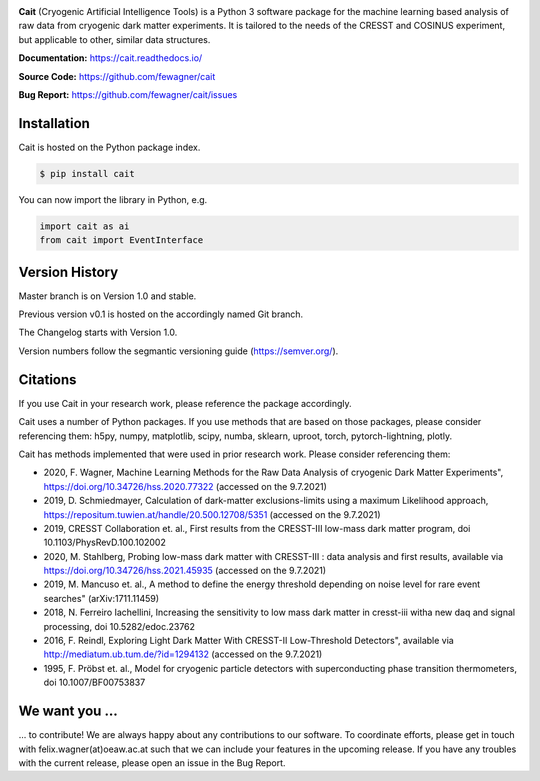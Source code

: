 .. -*- mode: rst -*-

|PyPi| |DOI|

.. |PyPi| image:: https://badge.fury.io/py/cait.svg
.. _PyPi: https://badge.fury.io/py/cait

.. |DOI| image:: https://zenodo.org/badge/DOI/10.5281/zenodo.5091416.svg
.. _DOI: https://doi.org/10.5281/zenodo.5091416

.. image:: docs/source/logo/LogosFixedSize/Original.png

**Cait** (Cryogenic Artificial Intelligence Tools) is a Python 3 software package for the machine learning based analysis
of raw data from cryogenic dark matter experiments. It is tailored to the needs of the CRESST and COSINUS experiment,
but applicable to other, similar data structures.

**Documentation:** https://cait.readthedocs.io/

**Source Code:** https://github.com/fewagner/cait

**Bug Report:** https://github.com/fewagner/cait/issues


Installation
============

Cait is hosted on the Python package index.

.. code:: console

    $ pip install cait

You can now import the library in Python, e.g.

.. code:: python

    import cait as ai
    from cait import EventInterface

Version History
===============

Master branch is on Version 1.0 and stable.

Previous version v0.1 is hosted on the accordingly named Git branch.

The Changelog starts with Version 1.0.

Version numbers follow the segmantic versioning guide (https://semver.org/).

Citations
===============

If you use Cait in your research work, please reference the package accordingly.

Cait uses a number of Python packages. If you use methods that are based on those packages, please consider
referencing them: h5py, numpy, matplotlib, scipy, numba, sklearn, uproot, torch, pytorch-lightning, plotly.

Cait has methods implemented that were used in prior research work. Please consider
referencing them:

- 2020, F. Wagner, Machine Learning Methods for the Raw Data Analysis of cryogenic Dark Matter Experiments", https://doi.org/10.34726/hss.2020.77322 (accessed on the 9.7.2021)
- 2019, D. Schmiedmayer, Calculation of dark-matter exclusions-limits using a maximum Likelihood approach, https://repositum.tuwien.at/handle/20.500.12708/5351 (accessed on the 9.7.2021)
- 2019, CRESST Collaboration et. al., First results from the CRESST-III low-mass dark matter program, doi 10.1103/PhysRevD.100.102002
- 2020, M. Stahlberg, Probing low-mass dark matter with CRESST-III : data analysis and first results, available via https://doi.org/10.34726/hss.2021.45935 (accessed on the 9.7.2021)
- 2019, M. Mancuso et. al., A method to define the energy threshold depending on noise level for rare event searches" (arXiv:1711.11459)
- 2018, N. Ferreiro Iachellini, Increasing the sensitivity to low mass dark matter in cresst-iii witha new daq and signal processing, doi 10.5282/edoc.23762
- 2016, F. Reindl, Exploring Light Dark Matter With CRESST-II Low-Threshold Detectors", available via http://mediatum.ub.tum.de/?id=1294132 (accessed on the 9.7.2021)
- 1995, F. Pröbst et. al., Model for cryogenic particle detectors with superconducting phase transition thermometers, doi 10.1007/BF00753837

We want you ...
===============

... to contribute! We are always happy about any contributions to our software. To coordinate
efforts, please get in touch with felix.wagner(at)oeaw.ac.at such that we can include your
features in the upcoming release. If you have any troubles with the current release, please open an issue in the Bug Report.